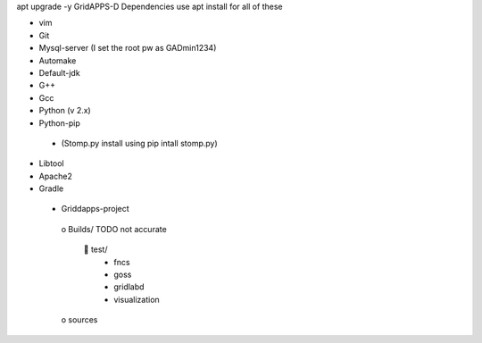 apt upgrade -y
GridAPPS-D Dependencies   use apt install for all of these 

-	vim
-	Git
-	Mysql-server    (I set the root pw as GADmin1234)
-	Automake
-	Default-jdk
-	G++
-	Gcc
-	Python  (v 2.x)
-	Python-pip
  - (Stomp.py    install using   pip intall stomp.py)
-	Libtool
-	Apache2
-	Gradle
 
 
 
 
 -	Griddapps-project
    o	Builds/
    TODO not accurate
      	test/
        •	fncs
        •	goss
        •	gridlabd
        •	visualization
    o	sources

 
